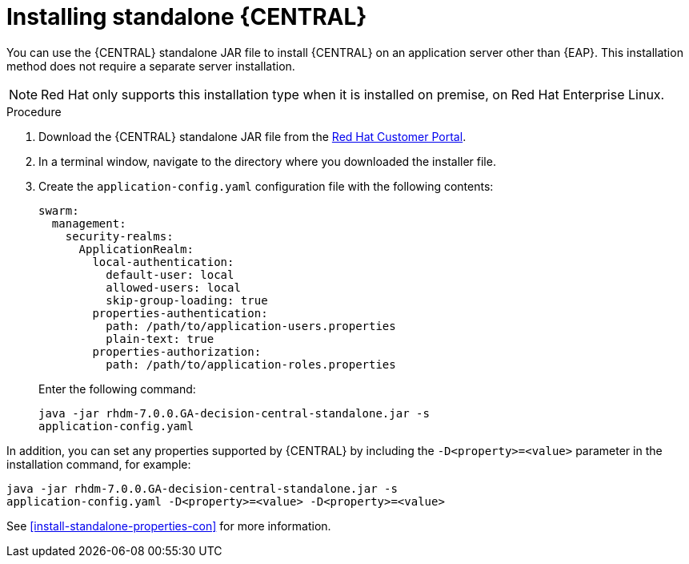 [id='install-dc-standalone-proc']
= Installing standalone {CENTRAL} 

You can use the {CENTRAL} standalone JAR file to install {CENTRAL} on an application server other than {EAP}. This installation method does not require a separate server installation.

[NOTE]
====
Red Hat only supports this installation type when it is installed on premise, on Red Hat Enterprise Linux.
//Any particular version of RHEL?
====

.Procedure

. Download the {CENTRAL} standalone JAR file from the https://access.redhat.com[Red Hat Customer Portal].
. In a terminal window, navigate to the directory where you downloaded the installer file.
. Create the `application-config.yaml` configuration file with the following contents:
+
[source]
----
swarm:
  management:
    security-realms:
      ApplicationRealm:
        local-authentication:
          default-user: local
          allowed-users: local
          skip-group-loading: true
        properties-authentication:
          path: /path/to/application-users.properties
          plain-text: true
        properties-authorization:
          path: /path/to/application-roles.properties
----
Enter the following command:
+
[source]
----
java -jar rhdm-7.0.0.GA-decision-central-standalone.jar -s
application-config.yaml
----

In addition, you can set any properties supported by {CENTRAL} by including the `-D<property>=<value>` parameter in the installation command, for example:
[source]
----
java -jar rhdm-7.0.0.GA-decision-central-standalone.jar -s
application-config.yaml -D<property>=<value> -D<property>=<value>
----

See <<install-standalone-properties-con>> for more information.

